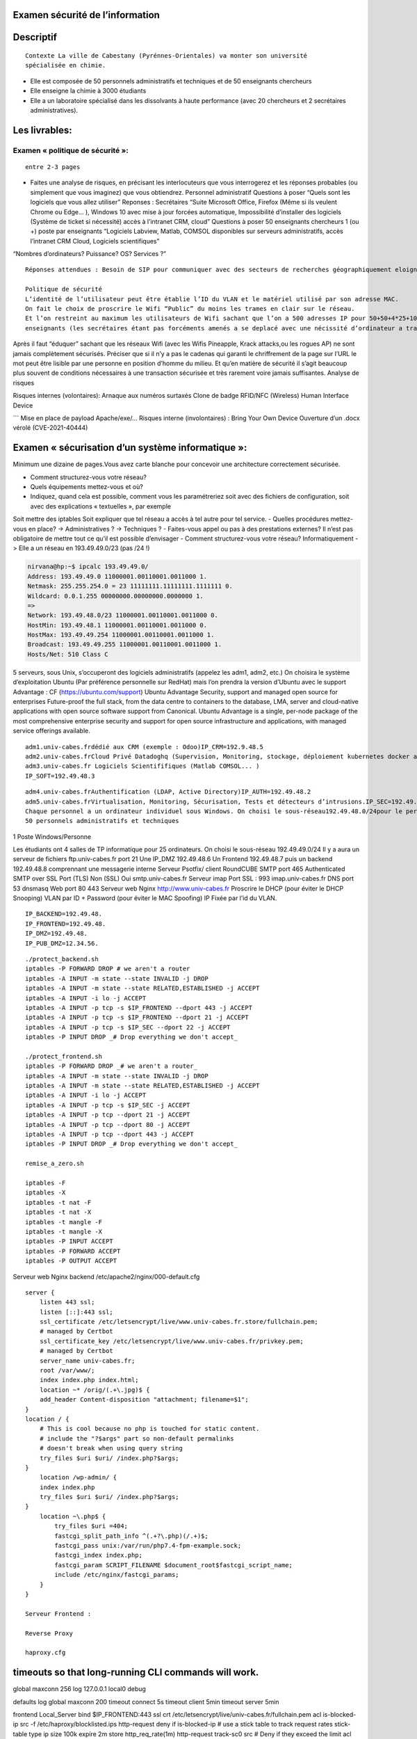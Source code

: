 Examen sécurité de l’information
================================

Descriptif
==========

::

   Contexte La ville de Cabestany (Pyrénnes-Orientales) va monter son université
   spécialisée en chimie.

-  Elle est composée de 50 personnels administratifs et techniques et de
   50 enseignants chercheurs
-  Elle enseigne la chimie à 3000 étudiants
-  Elle a un laboratoire spécialisé dans les dissolvants à haute
   performance (avec 20 chercheurs et 2 secrétaires administratives).

Les livrables:
==============

Examen « politique de sécurité »:
---------------------------------

::

   entre 2-3 pages

-  Faites une analyse de risques, en précisant les interlocuteurs que
   vous interrogerez et les réponses probables (ou simplement que vous
   imaginez) que vous obtiendrez. Personnel administratif Questions à
   poser “Quels sont les logiciels que vous allez utiliser” Reponses :
   Secrétaires “Suite Microsoft Office, Firefox (Même si ils veulent
   Chrome ou Edge… ), Windows 10 avec mise à jour forcées automatique,
   Impossibilité d’installer des logiciels (Système de ticket si
   nécessité) accès à l’intranet CRM, cloud” Questions à poser 50
   enseignants chercheurs 1 (ou +) poste par enseignants “Logiciels
   Labview, Matlab, COMSOL disponibles sur serveurs administratifs,
   accès l’intranet CRM Cloud, Logiciels scientifiques”

“Nombres d’ordinateurs? Puissance? OS? Services ?”

::

   Réponses attendues : Besoin de SIP pour communiquer avec des secteurs de recherches géographiquement eloigné. besoin de contrôle à distance pour travail chez soi, besoin de calculateurs, selon les avis Windows MacOS linux, besoin de mise en place de ticket pour les problèmes techniques (panne d’ordinateur)

   Politique de sécurité 
   L’identité de l’utilisateur peut être établie l’ID du VLAN et le matériel utilisé par son adresse MAC.
   On fait le choix de proscrire le Wifi “Public” du moins les trames en clair sur le réseau. 
   Et l’on restreint au maximum les utilisateurs de Wifi sachant que l’on a 500 adresses IP pour 50+50+4*25+10~210 postes. On a la marge pour que les
   enseignants (les secrétaires étant pas forcéments amenés a se deplacé avec une nécissité d’ordinateur a travers la faculté) puisse bénéficier d’un réseau Wifi.

Après il faut “éduquer” sachant que les réseaux Wifi (avec les Wifis
Pineapple, Krack attacks,ou les rogues AP) ne sont jamais complètement
sécurisés. Préciser que si il n’y a pas le cadenas qui garanti le
chriffrement de la page sur l’URL le mot peut être lisible par une
personne en position d’homme du milieu. Et qu’en matière de sécurité il
s’agit beaucoup plus souvent de conditions nécessaires à une transaction
sécurisée et très rarement voire jamais suffisantes. Analyse de risques

Risques internes (volontaires): Arnaque aux numéros surtaxés Clone de
badge RFID/NFC (Wireless) Human Interface Device

\``\` Mise en place de payload Apache/exe/… Risques interne
(involontaires) : Bring Your Own Device Ouverture d’un .docx vérolé
(CVE-2021-40444)

Examen « sécurisation d’un système informatique »:
==================================================

Minimum une dizaine de pages.Vous avez carte blanche pour concevoir une
architecture correctement sécurisée.

-  Comment structurez-vous votre réseau?
-  Quels équipements mettez-vous et où?
-  Indiquez, quand cela est possible, comment vous les paramétreriez
   soit avec des fichiers de configuration, soit avec des explications «
   textuelles », par exemple

Soit mettre des iptables Soit expliquer que tel réseau a accès à tel
autre pour tel service. - Quelles procédures mettez-vous en place? ->
Administratives ? -> Techniques ? - Faites-vous appel ou pas à des
prestations externes? Il n’est pas obligatoire de mettre tout ce qu’il
est possible d’envisager - Comment structurez-vous votre réseau?
Informatiquement -> Elle a un réseau en 193.49.49.0/23 (pas /24 !)

.. code:: bash

   nirvana@hp:~$ ipcalc 193.49.49.0/
   Address: 193.49.49.0 11000001.00110001.0011000 1.
   Netmask: 255.255.254.0 = 23 11111111.11111111.1111111 0.
   Wildcard: 0.0.1.255 00000000.00000000.0000000 1.
   =>
   Network: 193.49.48.0/23 11000001.00110001.0011000 0.
   HostMin: 193.49.48.1 11000001.00110001.0011000 0.
   HostMax: 193.49.49.254 11000001.00110001.0011000 1.
   Broadcast: 193.49.49.255 11000001.00110001.0011000 1.
   Hosts/Net: 510 Class C

5 serveurs, sous Unix, s’occuperont des logiciels administratifs
(appelez les adm1, adm2, etc.) On choisira le système d’exploitation
Ubuntu (Par préférence personnelle sur RedHat) mais l’on prendra la
version d’Ubuntu avec le support Advantage : CF
(https://ubuntu.com/support) Ubuntu Advantage Security, support and
managed open source for enterprises Future-proof the full stack, from
the data centre to containers to the database, LMA, server and
cloud-native applications with open source software support from
Canonical. Ubuntu Advantage is a single, per-node package of the most
comprehensive enterprise security and support for open source
infrastructure and applications, with managed service offerings
available.

::

   adm1.univ-cabes.frdédié aux CRM (exemple : Odoo)IP_CRM=192.9.48.5
   adm2.univ-cabes.frCloud Privé Datadoghq (Supervision, Monitoring, stockage, déploiement kubernetes docker aws... )IP_CLOUD=192.49.48.4
   adm3.univ-cabes.fr Logiciels Scientififiques (Matlab COMSOL... )
   IP_SOFT=192.49.48.3

::

   adm4.univ-cabes.frAuthentification (LDAP, Active Directory)IP_AUTH=192.49.48.2
   adm5.univ-cabes.frVirtualisation, Monitoring, Sécurisation, Tests et détecteurs d’intrusions.IP_SEC=192.49.48.1
   Chaque personnel a un ordinateur individuel sous Windows. On choisi le sous-réseau192.49.48.0/24pour le personnel et les chercheurs
   50 personnels administratifs et techniques

1 Poste Windows/Personne

Les étudiants ont 4 salles de TP informatique pour 25 ordinateurs. On
choisi le sous-réseau 192.49.49.0/24 Il y a aura un serveur de fichiers
ftp.univ-cabes.fr port 21 Une IP_DMZ 192.49.48.6 Un Frontend 192.49.48.7
puis un backend 192.49.48.8 comprennant une messagerie interne Serveur
Psotfix/ client RoundCUBE SMTP port 465 Authenticated SMTP over SSL Port
(TLS) Non (SSL) Oui smtp.univ-cabes.fr Serveur imap Port SSL : 993
imap.univ-cabes.fr DNS port 53 dnsmasq Web port 80 443 Serveur web Nginx
http://www.univ-cabes.fr Proscrire le DHCP (pour éviter le DHCP
Snooping) VLAN par ID + Password (pour éviter le MAC Spoofing) IP Fixée
par l’id du VLAN.

::

   IP_BACKEND=192.49.48.
   IP_FRONTEND=192.49.48.
   IP_DMZ=192.49.48.
   IP_PUB_DMZ=12.34.56.

::

   ./protect_backend.sh
   iptables -P FORWARD DROP # we aren't a router
   iptables -A INPUT -m state --state INVALID -j DROP
   iptables -A INPUT -m state --state RELATED,ESTABLISHED -j ACCEPT
   iptables -A INPUT -i lo -j ACCEPT
   iptables -A INPUT -p tcp -s $IP_FRONTEND --dport 443 -j ACCEPT
   iptables -A INPUT -p tcp -s $IP_FRONTEND --dport 21 -j ACCEPT
   iptables -A INPUT -p tcp -s $IP_SEC --dport 22 -j ACCEPT
   iptables -P INPUT DROP _# Drop everything we don't accept_

   ./protect_frontend.sh
   iptables -P FORWARD DROP _# we aren't a router_
   iptables -A INPUT -m state --state INVALID -j DROP
   iptables -A INPUT -m state --state RELATED,ESTABLISHED -j ACCEPT
   iptables -A INPUT -i lo -j ACCEPT
   iptables -A INPUT -p tcp -s $IP_SEC -j ACCEPT
   iptables -A INPUT -p tcp --dport 21 -j ACCEPT
   iptables -A INPUT -p tcp --dport 80 -j ACCEPT
   iptables -A INPUT -p tcp --dport 443 -j ACCEPT
   iptables -P INPUT DROP _# Drop everything we don't accept_

   remise_a_zero.sh

   iptables -F
   iptables -X
   iptables -t nat -F
   iptables -t nat -X
   iptables -t mangle -F
   iptables -t mangle -X
   iptables -P INPUT ACCEPT
   iptables -P FORWARD ACCEPT
   iptables -P OUTPUT ACCEPT

Serveur web Nginx backend /etc/apache2/nginx/000-default.cfg

::

   server {
       listen 443 ssl;
       listen [::]:443 ssl;
       ssl_certificate /etc/letsencrypt/live/www.univ-cabes.fr.store/fullchain.pem;
       # managed by Certbot
       ssl_certificate_key /etc/letsencrypt/live/www.univ-cabes.fr/privkey.pem;
       # managed by Certbot
       server_name univ-cabes.fr;
       root /var/www/;
       index index.php index.html;
       location ~* /orig/(.+\.jpg)$ {
       add_header Content-disposition "attachment; filename=$1";
   }
   location / {
       # This is cool because no php is touched for static content.
       # include the "?$args" part so non-default permalinks
       # doesn't break when using query string
       try_files $uri $uri/ /index.php?$args;
   }
       location /wp-admin/ {
       index index.php
       try_files $uri $uri/ /index.php?$args;
   }
       location ~\.php$ {
           try_files $uri =404;
           fastcgi_split_path_info ^(.+?\.php)(/.+)$;
           fastcgi_pass unix:/var/run/php7.4-fpm-example.sock;
           fastcgi_index index.php;
           fastcgi_param SCRIPT_FILENAME $document_root$fastcgi_script_name;
           include /etc/nginx/fastcgi_params;
       }
   }

   Serveur Frontend :

   Reverse Proxy

   haproxy.cfg

timeouts so that long-running CLI commands will work.
=====================================================

global maxconn 256 log 127.0.0.1 local0 debug

defaults log global maxconn 200 timeout connect 5s timeout client 5min
timeout server 5min

frontend Local_Server bind $IP_FRONTEND:443 ssl crt
/etc/letsencrypt/live/univ-cabes.fr/fullchain.pem acl is-blocked-ip src
-f /etc/haproxy/blocklisted.ips http-request deny if is-blocked-ip # use
a stick table to track request rates stick-table type ip size 100k
expire 2m store http_req_rate(1m) http-request track-sc0 src # Deny if
they exceed the limit acl too_many_requests sc_http_req_rate(0) gt 20
http-request deny deny_status 429 if too_many_requests acl
network_allowed src $IP_PUB_DMZ tcp-request connection reject if
!network_allowed option tcplog mode tcp default_backend web backend web
mode tcp option ssl-hello-chk server web $IP_BACKEND:443 ssl verify none

::


   /etc/apache2/sites-enabled/000-default.cfg

<VirtualHost \*:80> ServerAdmin webmaster@localhost DocumentRoot
/var/www/html Redirect permanent / https://univ-cabes.fr/ ErrorLog
${APACHE_LOG_DIR}/error.log CustomLog ${APACHE_LOG_DIR}/access.log
combined

::


   Le Poste 192.49.48.1 a accès à tous les réseaux (réseau Sécurisation) et toutes
   les machines
   Le sous-réseau 192.49.48.0/24 a accès a l’ensemble du réseau 192.49.49.0/24
   (accès au cloud, CRM logiciels scientifiques, Web, messagerie, DNS)
   Le sous réseau 192.49.49.0/24 (réseau étudiant n’a accès qu’à son propre sous
   réseau) on laissera tout de même un accès au “cloud” et aux “logiciels scientifiques”
   sur demande de l’enseignant avec un iptables FORWARD, plus un accès à la
   messagerie (accès RoundCUBE) et au Web bien sûr en comptant que tout le
   monde est sensé disposer de cet accès.

.————————————————. \|.———. .————. \| \||Etudiants|——>|Serveurs \| .——–.
\| \|.———. \|FTP,SMTP,DNS\| \|Web \| \| \|.———. \|Web_backend
\|<->|Frontend|<->|<->RENATER<->(Internet) \||Scolarité|——>|Imap Adm1-5
\| .——–. \| DMZ \|.———. .————. \| .————————————————. Intranet

::

   - Quelles procédures mettez-vous en place?
   ◦Administratives?
   Contacter RENATER leur demander une ligne avec du 1Gb/s soit

   ((1GB/s)/500 Postes)=2Mb/s

pour tous les postes en condition maximum d’utilisation). \``\` Vérifier
si les mesures sont conformes avec l’ISO-27001

-> Procédures techniques

DNS menteur Google safe search Machine 192.49.48.1 Nessus Shinken
iptables accept sur l’ensemble du réseau squid sur tous les serveurs
haproxy en reverse proxy sur le front-end WinJa sur les ordinateurs
Windows qui scanne et verifie sur VirusTotal un ensemble de fichiers
Mise en place d’un honeypot avec acl de haproxy qui rejettent les IP
atteignant ce honeypot. On fait en sorte que l’identité de l’utilisateur
soit établie avec l’ID du VLAN et le matériel utilisé par son adresse
MAC. On fait le choix de proscrire le Wifi “Public” du moins les trames
en clair sur le réseau.

Perspectives : Mise en place d’une boîte noire qui intercepte l’ensemble
des trames (en clair si possible) qui les stocke, impossibles d’accès
sans procédure judiciaire.
